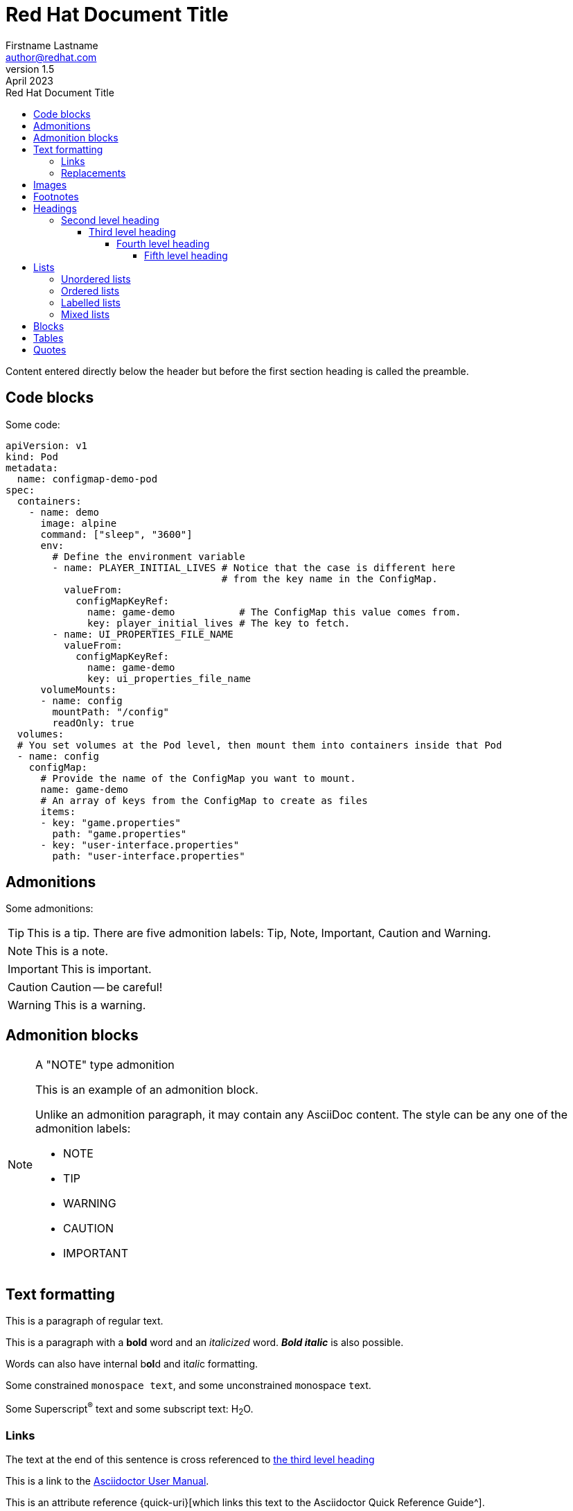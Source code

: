 = Red Hat Document Title
Firstname Lastname <author@redhat.com>
v1.5: April 2023
:toc: left
:toclevels: 5
:repo-url: https://github.com/aireilly/asciidoctor-basic-style
:toc-title: Red Hat Document Title

Content entered directly below the header but before the first section heading is called the preamble.

== Code blocks

Some code:

[source,yaml]
----
apiVersion: v1
kind: Pod
metadata:
  name: configmap-demo-pod
spec:
  containers:
    - name: demo
      image: alpine
      command: ["sleep", "3600"]
      env:
        # Define the environment variable
        - name: PLAYER_INITIAL_LIVES # Notice that the case is different here
                                     # from the key name in the ConfigMap.
          valueFrom:
            configMapKeyRef:
              name: game-demo           # The ConfigMap this value comes from.
              key: player_initial_lives # The key to fetch.
        - name: UI_PROPERTIES_FILE_NAME
          valueFrom:
            configMapKeyRef:
              name: game-demo
              key: ui_properties_file_name
      volumeMounts:
      - name: config
        mountPath: "/config"
        readOnly: true
  volumes:
  # You set volumes at the Pod level, then mount them into containers inside that Pod
  - name: config
    configMap:
      # Provide the name of the ConfigMap you want to mount.
      name: game-demo
      # An array of keys from the ConfigMap to create as files
      items:
      - key: "game.properties"
        path: "game.properties"
      - key: "user-interface.properties"
        path: "user-interface.properties"
----

== Admonitions

Some admonitions:

TIP: This is a tip. There are five admonition labels: Tip, Note, Important, Caution and Warning.

NOTE: This is a note.

IMPORTANT: This is important.

CAUTION: Caution -- be careful!

WARNING: This is a warning.

== Admonition blocks

[NOTE]
.A "NOTE" type admonition
====
This is an example of an admonition block.

Unlike an admonition paragraph, it may contain any AsciiDoc content.
The style can be any one of the admonition labels:

* NOTE
* TIP
* WARNING
* CAUTION
* IMPORTANT
====

== Text formatting

This is a paragraph of regular text.

This is a paragraph with a *bold* word and an _italicized_ word. *_Bold italic_* is also possible.

Words can also have internal b**ol**d and it__ali__c formatting.

Some constrained `monospace text`, and some ``u``nconstrained ``m``onospace ``t``ext.

Some Superscript^®^ text and some subscript text: H~2~O.

=== Links

The text at the end of this sentence is cross referenced to <<third_level_heading,the third level heading>>

This is a link to the https://asciidoctor.org/docs/user-manual/[Asciidoctor User Manual^].

This is an attribute reference {quick-uri}[which links this text to the Asciidoctor Quick Reference Guide^].

=== Replacements

* copyright: (C)
* registered trademark: (R)
* trademark: (TM)
* em dash (between words): --
* ellipses: ...
* arrows: -> => <- <=
* apostrophe: Sam's
* XML entity (e.g., dagger): &#8224;

== Images

.Image caption
image::https://images.pexels.com/photos/416160/pexels-photo-416160.jpeg[100, This is the image alt text.]

== Footnotes

This is another paragraph.footnote:[This is footnote text and will be displayed at the bottom of the article.]

== Headings

It is a long established fact that a reader will be distracted by the readable content of a page when looking at its layout. The point of using Lorem Ipsum is that it has a more-or-less normal distribution of letters, as opposed to using 'Content here, content here', making it look like readable English. Many desktop publishing packages and web page editors now use Lorem Ipsum as their default model text, and a search for 'lorem ipsum' will uncover many web sites still in their infancy. Various versions have evolved over the years, sometimes by accident, sometimes on purpose (injected humour and the like).

=== Second level heading

Contrary to popular belief, Lorem Ipsum is not simply random text. It has roots in a piece of classical Latin literature from 45 BC, making it over 2000 years old. Richard McClintock, a Latin professor at Hampden-Sydney College in Virginia, looked up one of the more obscure Latin words, consectetur, from a Lorem Ipsum passage, and going through the cites of the word in classical literature, discovered the undoubtable source.

Lorem Ipsum comes from sections 1.10.32 and 1.10.33 of "de Finibus Bonorum et Malorum" (The Extremes of Good and Evil) by Cicero, written in 45 BC. This book is a treatise on the theory of ethics, very popular during the Renaissance. The first line of Lorem Ipsum, "Lorem ipsum dolor sit amet..", comes from a line in section 1.10.32.

==== Third level heading

Lorem Ipsum is simply dummy text of the printing and typesetting industry. Lorem Ipsum has been the industry's standard dummy text ever since the 1500s, when an unknown printer took a galley of type and scrambled it to make a type specimen book.

It has survived not only five centuries, but also the leap into electronic typesetting, remaining essentially unchanged. It was popularised in the 1960s with the release of Letraset sheets containing Lorem

Ipsum passages, and more recently with desktop publishing software like Aldus PageMaker including versions of Lorem Ipsum.

===== Fourth level heading

Lorem ipsum dolor sit amet, consectetur adipiscing elit. Proin a convallis metus. Quisque pretium tellus vitae erat pulvinar, vel blandit lectus dictum. Nullam sit amet magna erat. Vestibulum id rhoncus magna. Etiam eleifend dolor ut ipsum imperdiet dapibus. Morbi gravida augue augue, dignissim semper risus lacinia condimentum. Nam dictum erat nec porta pellentesque.

Phasellus eros nulla, posuere vitae elementum at, imperdiet placerat mi. Proin non nulla pulvinar libero interdum aliquam. Vestibulum purus elit, placerat quis convallis ut, vulputate et ante. Praesent nec purus elit.

Nullam faucibus hendrerit ex vel dictum. Fusce luctus, orci sed fringilla tempor, ipsum dui lobortis tellus, a viverra eros turpis eget justo. In quam ante, sodales interdum gravida sed, sagittis in mi. Donec ullamcorper, nunc eget consequat commodo, diam magna consectetur metus, in tristique eros nunc vel erat. Sed varius nisl ac nisl mollis elementum. Aenean id sodales dui, a suscipit augue. Sed velit felis, fringilla et condimentum nec, sodales ut justo. Vestibulum ultrices dui sodales, euismod velit id, molestie diam. Donec ac velit at nisl semper sodales. Nunc non iaculis nibh.

====== Fifth level heading

== Lists

=== Unordered lists

.Unordered list title
* list item 1
** nested list item
*** nested nested list item 1
*** nested nested list item 2
* list item 2

=== Ordered lists

.Ordered list title
. ordered list item
.. nested ordered list item
. ordered list item
.. second level list item
... third level list item
... another third level list item
... a final third level list item
.. another second level list item

You can override the number scheme for any level by setting its style (the first positional entry in a block attribute list). You can also set the starting number using the start attribute:

["lowerroman", start=5]
. Five
. Six
[loweralpha]
.. a
.. b
.. c
. Seven

=== Labelled lists

Here's an example of a labeled list that identifies parts of a computer:

CPU:: The brain of the computer.
Hard drive:: Permanent storage for operating system and/or user files.
RAM:: Temporarily stores information the CPU uses during operation.
Keyboard:: Used to enter text or control items on the screen.
Mouse:: Used to point to and select items on your computer screen.
Monitor:: Displays information in visual form using text and graphics.

.A horizontal labelled list
[horizontal]
CPU:: The brain of the computer.
Hard drive:: Permanent storage for operating system and/or user files.
RAM:: Temporarily stores information the CPU uses during operation.

.Labelled list with bullets
Diary::
* Milk
* Eggs
Bakery::
* Bread
Produce::
* Bananas

=== Mixed lists

.Mixed unordered and ordered lists
. Linux
* Fedora
* Ubuntu
* Slackware
. BSD
* FreeBSD
* NetBSD

Here’s a list that mixes all three types of lists:

Operating Systems::
  . Linux
    * Fedora
    * Ubuntu
    * Slackware
  . BSD
    * FreeBSD
    * NetBSD
Cloud Providers::
  . PaaS
    * OpenShift
    * CloudBees
  . IaaS
    * Amazon EC2
    * Rackspace

== Blocks

.Example block title
====
Content in an example block is subject to normal substitutions.
====

== Tables

.A simple table with a title
|===
|Column heading 1 |Column heading 2

|Column 1, row 1
|Column 2, row 1

|Column 1, row 2
|Column 2, row 2
|===

== Quotes

[quote, firstname lastname, movie title]
____
This is a block quote or a prose excerpt.
This is subject to normal substitutions.
____

// This is a comment and won't be rendered.

// Based on https://github.com/asciidoctor/asciidoctor.org/blob/master/docs/_includes/asciidoc-article-template.adoc[Asciidoctor article template] and the https://asciidoctor.org/docs/asciidoc-writers-guide/[AsaciiDoc Writer's Guide]
